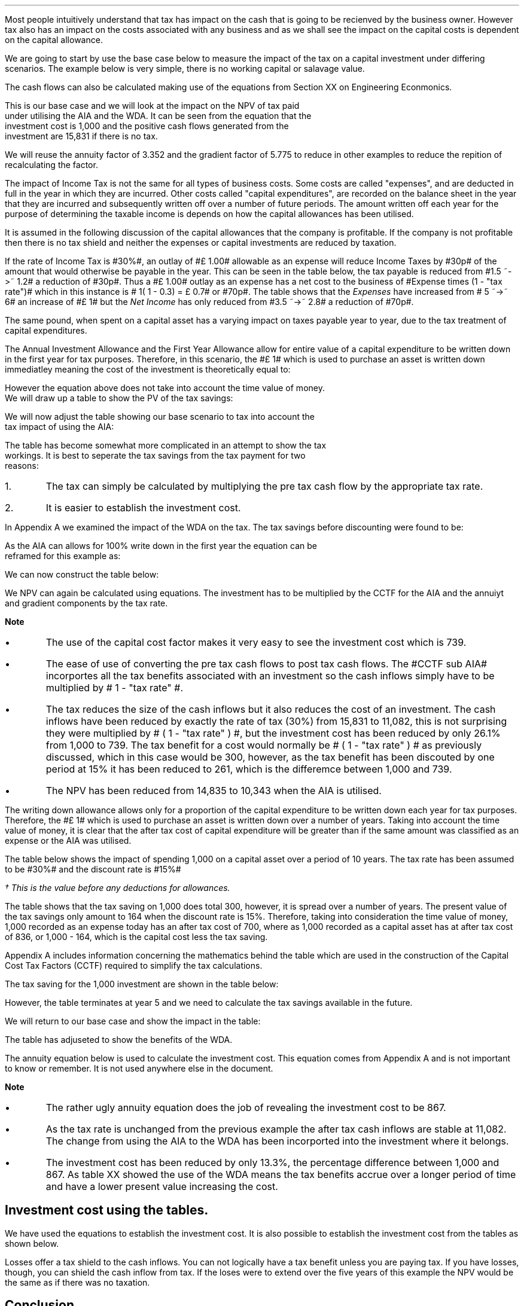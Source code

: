 .
.sp 5
.NHTOC 1 sec:capex:num sec:capex:page "Understanding the impact of tax"
.LP
Most people intuitively understand that tax has impact on the cash that is
going to be recienved by the business owner. However tax also has an impact on
the costs associated with any business and as we shall see the impact on the
capital costs is dependent on the capital allowance.
.LP
We are going to start by use the base case below to measure the impact of the
tax on a capital investment under differing scenarios. The example below is
very simple, there is no working capital or salavage value.
.TS
tab (#) center;
lp-2 cp-2 cp-2 cp-2 cp-2 cp-2 cp-2.
#_#_#_#_#_#_
#CF0#CF1#CF2#CF3#CF4#CF5
.T&
lp-2 
a n n n n n n .
_
CASH FLOWS#
Equipment investment#(1,000)#####
Sales##5,000#7,000#9,000#11,000#13,000
Operating costs##(2,000)#(3,000)#(4,000)#(5,000)#(6,000)
#_#_#_#_#_#_
Operating cash flow##3,000#4,000#5,000#6,000#7,000
.sp 3p
.T&
lp-2 l l l l l 
a c c c c c 
a n n n n n .
DISCOUNTED CASH FLOW#
Discount factor @15%#1#0.870#0.756#0.658#0.572#0.497
#_#_#_#_#_#_
Present value#(1,000)#2,610#3,024#3,290#3,432#3,479
_
NPV#14,835
_
.TE
.tP "NPV with no tax"
.
The cash flows can also be calculated making use of the equations from Section
XX on Engineering Econmonics.
.EQ L
NPV lm Investment + PV sub Anuuity + PV sub Gradient
.EN
.EQ L
lineup =~~
-1,000 + 3,000 (P/A, 15%, 5) + 1,000 (P/G, 15%, 5)
.EN
.EQ L
lineup =~~ -1,000
+
3,000 ~ nuspw(0.15, 5)
+
1,000 nagpw(0.15, 5)
.EN
.sp -0.5v
.EQ L
lineup =~~
-1,000 + 3,000(3.352) + 1,000(5.775)
.EN
.sp -0.5v
.EQ L
lineup =~~
-1,000 + 10,056 + 5,775
.EN
.sp -0.7v
.EQ L
lineup =~~
-1,000 + 15,831
.EN
.sp -0.5v
.EQ L
lineup =~~ 14,831
.EN
This is our base case and we will look at the impact on the NPV of tax paid
under utilising the AIA and the WDA. It can be seen from the equation that the
investment cost is 1,000 and the positive cash flows generated from the
investment are 15,831 if there is no tax.
.LP
We will reuse the annuity factor of 3.352 and the gradient factor of 5.775 to
reduce in other examples to reduce the repition of recalculating the factor.
.LP
.sp
.
.B1
.B
.ce
.SM
Note
.LP
The same discount rate is used through out the examples for the sake of
simplicity. This is not accurate as interest is tax deductible and would reduce
the cost of capital.
.sp
.B2
.
.NHTOC 2 sec:capex:num sec:capex:page "Tax and capital investments"
.LP
The impact of Income Tax is not the same for all types of business costs. Some
costs are called "expenses", and are deducted in full in the year in which they
are incurred. Other costs called "capital expenditures", are recorded on the
balance sheet in the year that they are incurred and subsequently written off
over a number of future periods. The amount written off each year for the
purpose of determining the taxable income is depends on how the capital
allowances has been utilised.
.LP
It is assumed in the following discussion of the capital allowances that the
company is profitable. If the company is not profitable then there is no tax
shield and neither the expenses or capital investments are reduced by taxation.
.LP
If the rate of Income Tax is #30%#, an outlay of #\[Po] 1.00# allowable as an
expense will reduce Income Taxes by #30p# of the amount that would otherwise be
payable in the year. This can be seen in the table below, the tax payable is
reduced from #1.5 ~->~ 1.2# a reduction of #30p#. Thus a #\[Po] 1.00# outlay as
an expense has a net cost to the business of #Expense times (1 - "tax rate")#
which in this instance is # 1( 1 - 0.3) = \[Po] 0.7# or #70p#. The table shows
that the \fIExpenses\fP have increased from # 5 ~->~ 6# an increase of #\[Po]
1# but the \fINet\fP \fIIncome\fP has only reduced from #3.5 ~->~ 2.8# a
reduction of #70p#.
.TS
tab (#) center;
l n | n l .
_
.sp 5p
Revenue#10.0#10.0#
Expense#5.0#6.0# increase by 1.0
Taxable Profit#5.0#4.0# decrease by 1.0
.sp 5p
_
Tax @ 30%#1.5#1.2# decrease by 0.3
_
Net Income#3.5#2.8# decrease by 0.7
=
.TE
.tP "Income statement"
The same pound, when spent on a capital asset has a varying impact on taxes
payable year to year, due to the tax treatment of capital expenditures.
.
.NHTOC 3 sec:capex:num sec:capex:page "Annual Investment Alowance \
& First Year Allowance"
.LP
The Annual Investment Allowance and the First Year Allowance allow for entire
value of a capital expenditure to be written down in the first year for tax
purposes. Therefore, in this scenario, the #\[Po] 1# which is used to purchase
an asset is written down immediatley meaning the cost of the investment is
theoretically equal to:
.EQ
Investment times ( 1 - "tax rate" )
.EN
However the equation above does not take into account the time value of money.
We will draw up a table to show the PV of the tax savings:
.TS
tab (#) center;
l c c c c c
^ c c c c c
l n n n n n .
_
.sp 5p
Year#Pool Value#Allowance#Income Tax#Discount Rate# PV
#@ Year End\(dg#100%#30%#15%#Tax Savings
_
1#1,000#1,000#300#0.8696#261
.T&
l s n n n n
l s n n n n . 
#_#_##_#
Total#1,000#300##261
#=#=##=#
.TE
We will now adjust the table showing our base scenario to tax into account the
tax impact of using the AIA:
.TS
tab (#) center;
lp-2 cp-2 cp-2 cp-2 cp-2 cp-2 cp-2.
#_#_#_#_#_#_
#CF0#CF1#CF2#CF3#CF4#CF5
.T&
lp-2 
a n n n n n n .
_
CASH FLOWS#
Equipment investment#(1,000)#####
Sales##5,000#7,000#9,000#11,000#13,000
Operating costs##(2,000)#(3,000)#(4,000)#(5,000)#(6,000)
#_#_#_#_#_#_
Operating cash flow##3,000#4,000#5,000#6,000#7,000
.sp 1p
.T&
lp-2 
a n n n n n n .
TAX CALCULATION#
AIA##(1,000)####
Taxable cash flow##2,000#4,000#5,000#6,000#7,000
Tax @30%##(600)#(1,200)#(1,500)#(1,800)#(2,100)
#_#_#_#_#_#_
.sp 1p
.T&
lp-2 
a n n n n n n .
AFTER TAX CASH FLOW#
Operating cash flow##3,000#4,000#5,000#6,000#7,000
Tax ##(600)#(1,200)#(1,500)#(1,800)#(2,100)
#_#_#_#_#_#_
After tax cash flow##2,400#2,800#3,500#4,200#4,900
.sp 3p
.T&
lp-2 l l l l l 
a c c c c c 
a n n n n n .
DISCOUNTED CASH FLOW#
Discount factor @15%#1#0.870#0.756#0.658#0.572#0.497
#_#_#_#_#_#_
Present value#(1,000)#2,088#2,117#2,303#2,402#2,435
_
NPV#10,345
_
.TE
.tP "NPV using the AIA"
.
The table has become somewhat more complicated in an attempt to show the tax
workings. It is best to seperate the tax savings from the tax payment for two
reasons:
.IP 1. 5
The tax can simply be calculated by multiplying the pre tax cash flow by the
appropriate tax rate.
.IP 2. 5
It is easier to establish the investment cost.
.LP
In Appendix A we examined the impact of the WDA on the tax. The tax savings
before discounting were found to be:
.EQ
"Tax savings" lm Idt
.EN
As the AIA can allows for 100% write down in the first year the equation can be
reframed for this example as:
.EQ
"Tax savings" lm 1,000(1)(0.3)
.EN
.sp -0.7v
.EQ
lineup =~~
300
.EN
We can now construct the table below:
.TS
tab (#) center;
lp-2 cp-2 cp-2 cp-2 cp-2 cp-2 cp-2.
#_#_#_#_#_#_
#CF0#CF1#CF2#CF3#CF4#CF5
.T&
lp-2 
a n n n n n n .
_
CASH FLOWS#
Equipment investment#(1,000)#####
Sales##5,000#7,000#9,000#11,000#13,000
Operating costs##(2,000)#(3,000)#(4,000)#(5,000)#(6,000)
#_#_#_#_#_#_
Operating cash flow##3,000#4,000#5,000#6,000#7,000
.sp 1p
.T&
lp-2 
a n n n n n n .
TAX CALCULATION#
Tax @30%##(900)#(1,200)#(1,500)#(1,800)#(2,100)
Tax savings -AIA##300####
#_#_#_#_#_#_
After tax cash flow##2,400#2,800#3,500#4,200#4,900
.sp 3p
.T&
lp-2 l l l l  
a c c c c c 
a n n n n n .
DISCOUNTED CASH FLOW#
Discount factor @15%#1#0.870#0.756#0.658#0.572#0.497
#_#_#_#_#_#_
Present value#(1,000)#2,088#2,117#2,303#2,402#2,435
_
NPV#10,345
_
.TE
.LP
We NPV can again be calculated using equations. The investment has to be
multiplied by the CCTF for the AIA and the annuiyt and gradient components by
the tax rate.
.EQ L
NPV lm Investment (CCTF) + left [ PV sub Anuuity + PV sub Gradient right ]
( 1 - "tax rate" )
.EN
.sp -0.5v
.EQ L
lineup =~~
-1,000 left [ 1 - t  over { 1 + i } right ]
+ left [ 3,000(3.552) + 1,000(5.775) right ] ( 1 - t )
.EN
.sp -0.5v
.EQ L
lineup =~~
-1,000 left [ 1 - 0.3  over { 1 + 0.15 } right ]
+ left [ 10,056 + 5,775 right ] ( 1 - 0.3 )
.EN
.sp -0.5v
.EQ L
lineup =~~
-1,000[0.739] + left [ 15,831 right ] ( 0.7)
.EN
.sp -0.5v
.EQ L
lineup =~~ -739 + 11,082
.EN
.sp -0.7v
.EQ L
lineup =~~
10,343
.EN
.B
Note
.IP \(bu
The use of the capital cost factor makes it very easy to see the investment
cost which is 739.
.IP \(bu
The ease of use of converting the pre tax cash flows to post tax cash flows.
The #CCTF sub AIA# incorportes all the tax benefits associated with an
investment so the cash inflows simply have to be multiplied by # 1 - "tax rate"
#.
.IP \(bu
The tax reduces the size of the cash inflows but it also reduces the cost of an
investment. The cash inflows have been reduced by exactly the rate of tax (30%)
from 15,831 to 11,082, this is not surprising they were multiplied by # ( 1 -
"tax rate" ) #, but the investment cost has been reduced by only 26.1% from
1,000 to 739. The tax benefit for a cost would normally be # ( 1 - "tax rate" )
# as previously discussed, which in this case would be 300, however, as the tax
benefit has been discouted by one period at 15% it has been reduced to 261,
which is the differemce between 1,000 and 739.
.IP \(bu
The NPV has been reduced from 14,835 to 10,343 when the AIA is utilised.
.
.NHTOC 3 sec:capex:num sec:capex:page "Writting Down Allowance"
.LP
The writing down allowance allows only for a proportion of the capital
expenditure to be written down each year for tax purposes. Therefore, the
#\[Po] 1# which is used to purchase an asset is written down over a number of
years. Taking into account the time value of money, it is clear that the after
tax cost of capital expenditure will be greater than if the same amount was
classified as an expense or the AIA was utilised.
.LP
The table below shows the impact of spending 1,000 on a capital asset over a
period of 10 years. The tax rate has been assumed to be #30%# and the discount
rate is #15%#
.TS
tab (#) center;
l c c c c c
^ c c c c c
l n n n n n .
_
.sp 5p
Year#Pool Value#Allowance#Income Tax#Discount Rate# PV
#@ Year End\(dg#18%#30%#15%#Tax Savings
_
1#1,000#180#54#0.8696#47
2#820#148#44#0.7561#33
3#672#121#36#0.6575#24
4#551#99#30#0.5718#17
5#452#81#24#0.4972#12
6#371#67#20#0.4323#9
7#304#55#16#0.3759#6
8#249#45#13#0.3269#4
9#204#37#11#0.2843#3
10#168#30#9#0.2472#2
.T&
l s n n n n
l s n n n n . 
#_#_##_#
1 to 10#863#259##158
Future Years#137#41##6
#_#_##_#
Total#1,000#300##164
#=#=##=#
.TE
.FS
\(dg This is the value before any deductions for allowances.
.FE
.tP "Impact of tax on capital costs"
The table shows that the tax saving on 1,000 does total 300, however, it is
spread over a number of years. The present value of the tax savings only amount
to 164 when the discount rate is 15%. Therefore, taking into consideration the
time value of money, 1,000 recorded as an expense today has an after tax cost
of 700, where as 1,000 recorded as a capital asset has at after tax cost of
836, or 1,000 - 164, which is the capital cost less the tax saving.
.LP
Appendix A includes information concerning the mathematics behind the table
which are used in the construction of the Capital Cost Tax Factors (CCTF)
required to simplify the tax calculations.
.LP
The tax saving for the 1,000 investment are shown in the table below:
.TS
tab (#) center;
l c c c c
l c c c c
l c c c c
l n n n n .
_
.sp 5p
#Pool###Pool
#Before#Allowance#Tax Savings#After
Year#Allowances#18%#30%#Allowances
_
1#1,000#180#54#820
2#820#148#44#672
3#672#121#36#551
4#551#99#30#452
5#452#81#24#371
.T&
l s n n
l s n n . 
#_#_#
Total#548#164
#_#_#
.TE
However, the table terminates at year 5 and we need to calculate the tax
savings available in the future.
.EQ L
"Tax savings to infinity" lm
371 ( 1 - CCTF sub WDA )
.EN
.sp -0.7v
.EQ L
lineup =~~
371 left [ cctf right ]
.EN
.sp -0.7v
.EQ L
lineup =~~
371 left [ ncctf(0.18, 0.3, 0.15) right ]
.EN
.sp -0.7v
.EQ L
lineup =~~
371 ( 1 - 0.836 )
.EN
.sp -0.7v
.EQ L
lineup =~~
61
.EN
We will return to our base case and show the impact in the table:
.TS
tab (#) center;
lp-2 cp-2 cp-2 cp-2 cp-2 cp-2 cp-2.
#_#_#_#_#_#_
#CF0#CF1#CF2#CF3#CF4#CF5
.T&
lp-2 
a n n n n n n .
_
CASH FLOWS#
Equipment investment#(1,000)#####
Sales##5,000#7,000#9,000#11,000#13,000
Operating costs##(2,000)#(3,000)#(4,000)#(5,000)#(6,000)
#_#_#_#_#_#_
Operating cash flow##3,000#4,000#5,000#6,000#7,000
.sp 1p
.T&
lp-2 
a n n n n n n .
TAX CALCULATION#
Tax @30%##(900)#(1,200)#(1,500)#(1,800)#(2,100)
Tax savings -WDA##54#44#36#30#24
Tax savings -Future######61
#_#_#_#_#_#_
After tax cash flow##2,154#2,844#3,536#4,230#4,985
.sp 3p
.T&
lp-2 l l l l  
a c c c c c 
a n n n n n .
DISCOUNTED CASH FLOW#
Discount factor @15%#1#0.870#0.756#0.658#0.572#0.497
#_#_#_#_#_#_
Present value#(1,000)#1,874#2,150#2,327#2,420#2,478
_
NPV#10,249
_
.TE
.tP "NPV using the WDA"
.
The table has adjuseted to show the benefits of the WDA. 
.LP
The annuity equation below is used to calculate the investment cost. This
equation comes from Appendix A and is not important to know or remember. It is
not used anywhere else in the document.
.EQ L
NPV lm Investment left [ CCTF sub WDA right ] 
+ left [ PV sub Anuuity + PV sub Gradient right ] ( 1 - "tax rate" )
.EN
.EQ L
lineup =~~
-1,000 left [ cctf right ]
+ left [ 3,000(3.552) + 1,000(5.775) right ] ( 1 - t )
.EN
.sp -0.5v
.EQ L
lineup =~~
-1,000 left [ ncctf(0.18, 0.3, 0.15) right ]
+ left [ 10,056 + 5,775 right ] ( 1 - 0.3 )
.EN
.sp -0.5v
.EQ L
lineup =~~
-1,000[0.836] + left [ 15,831 right ] ( 0.7)
.EN
.sp -0.5v
.EQ L
lineup =~~ -836 + 11,082
.EN
.sp -0.7v
.EQ L
lineup =~~
10,246
.EN
.B
Note
.IP \(bu
The rather ugly annuity equation does the job of revealing the investment cost
to be 867.
.IP \(bu
As the tax rate is unchanged from the previous example the after tax cash
inflows are stable at 11,082. The change from using the AIA to the WDA has been
incorported into the investment where it belongs.
.IP \(bu
The investment cost has been reduced by only 13.3%, the percentage difference
between 1,000 and 867. As table XX showed the use of the WDA means the tax
benefits accrue over a longer period of time and have a lower present value
increasing the cost.
.
.SH
Investment cost using the tables.
.LP
We have used the equations to establish the investment cost. It is also
possible to establish the investment cost from the tables as shown below.
.TS
tab (#) center;
lp-2 cp-2 cp-2 cp-2 cp-2 cp-2 cp-2.
#_#_#_#_#_#_
#CF0#CF1#CF2#CF3#CF4#CF5
.T&
lp-2 
a n n n n n n .
_
CASH FLOWS#
Equipment investment#(1,000)#####
Tax savings -WDA##54#44#36#30#24
Tax savings -Future######61
#_#_#_#_#_#_
Total##154#44#36#30#85
.sp 3p
.T&
lp-2 l l l l  
a c c c c c 
a n n n n n .
DISCOUNTED CASH FLOW#
Discount factor @15%#1#0.870#0.756#0.658#0.572#0.497
#_#_#_#_#_#_
Present value#(1,000)#47#33#24#17#42
_
Investment cost#(837)
_
.TE
.tP "NPV using the WDA"
.
.NHTOC 3 sec:capex:num sec:capex:page "Losses"
.LP
Losses offer a tax shield to the cash inflows. You can not logically have a tax
benefit unless you are paying tax. If you have losses, though, you can shield
the cash inflow from tax. If the loses were to extend over the five years of
this example the NPV would be the same as if there was no taxation.
.
.SH
Conclusion
.LP
The above table highlights the reason that businesses like to accelerate the
deprecation of an asset for tax purposes.
.LP
Tax reduces the investment cost.
.LP
Tax can not make the NPV negative it simply reduces the size of tit.
.LP
If you have loses you cost base rises.
.LP
Lower taxation means higher costs. - sub marginal producer.
.bp

